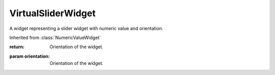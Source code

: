 .. This file is auto-generated by //tools:generate_doc. Please do not edit directly

VirtualSliderWidget
===================
.. class:: VirtualSliderWidget

   A widget representing a slider widget with numeric value and orientation.

   Inherited from :class:`NumericValueWidget`

   .. method:: __init__() -> None

     Create a new VirtualSliderWidget instance.

   .. method:: get_orientation() -> Orientation

     Get the current orientation of the slider widget.

   :return: Orientation of the widget.

   .. method:: set_orientation(orientation) -> None

     Set the current orientation of the slider widget.

   :param orientation: Orientation of the widget.
